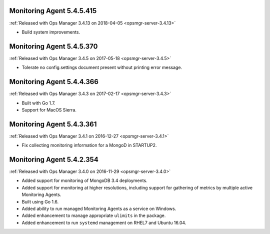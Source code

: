 .. _monitoring-5.4.5.415:

Monitoring Agent 5.4.5.415
--------------------------

:ref:`Released with Ops Manager 3.4.13 on 2018-04-05 <opsmgr-server-3.4.13>`

- Build system improvements.

.. _monitoring-5.4.5.370:

Monitoring Agent 5.4.5.370
--------------------------

:ref:`Released with Ops Manager 3.4.5 on 2017-05-18 <opsmgr-server-3.4.5>`

- Tolerate no config.settings document present without printing error
  message.

.. _monitoring-5.4.4.366:

Monitoring Agent 5.4.4.366
--------------------------

:ref:`Released with Ops Manager 3.4.3 on 2017-02-17 <opsmgr-server-3.4.3>`

- Built with Go 1.7.

- Support for MacOS Sierra.

.. _monitoring-5.4.3.361:

Monitoring Agent 5.4.3.361
--------------------------

:ref:`Released with Ops Manager 3.4.1 on 2016-12-27 <opsmgr-server-3.4.1>`

- Fix collecting monitoring information for a MongoD in STARTUP2.

.. _monitoring-5.4.2.354:

Monitoring Agent 5.4.2.354
--------------------------

:ref:`Released with Ops Manager 3.4.0 on 2016-11-29 <opsmgr-server-3.4.0>`

- Added support for monitoring of MongoDB 3.4 deployments.

- Added support for monitoring at higher resolutions, including
  support for gathering of metrics by multiple active Monitoring
  Agents.

- Built using Go 1.6.

- Added ability to run managed Monitoring Agents as a service on 
  Windows.

- Added enhancement to manage appropriate ``ulimits`` in the package.

- Added enhancement to run ``systemd`` management on RHEL7 and Ubuntu
  16.04.

